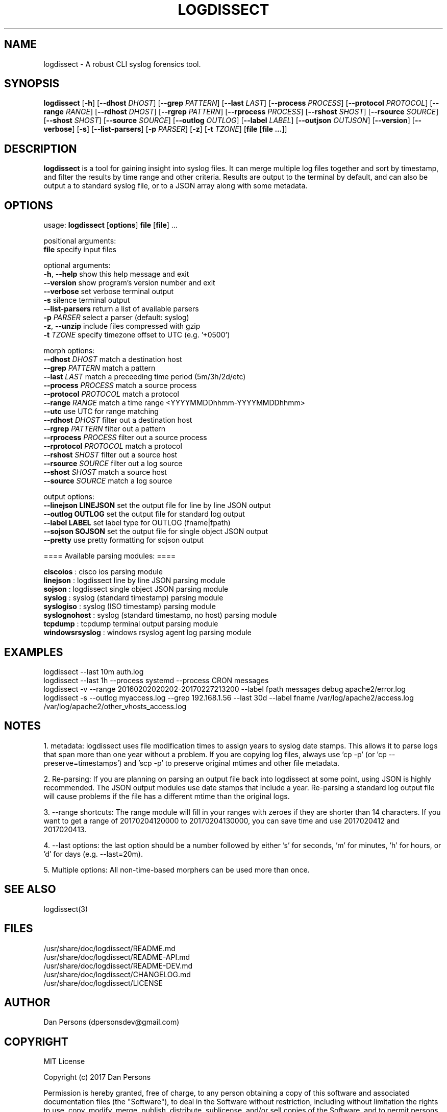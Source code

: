 .TH LOGDISSECT 1
.SH NAME
logdissect - A robust CLI syslog forensics tool.

.SH SYNOPSIS
\fBlogdissect\fR [\fB-h\fR] [\fB--dhost \fIDHOST\fR] [\fB--grep \fIPATTERN\fR] [\fB--last \fILAST\fR] [\fB--process \fIPROCESS\fR] [\fB--protocol \fIPROTOCOL\fR] [\fB--range \fIRANGE\fR] [\fB--rdhost \fIDHOST\fR] [\fB--rgrep \fIPATTERN\fR] [\fB--rprocess \fIPROCESS\fR] [\fB--rshost \fISHOST\fR] [\fB--rsource \fISOURCE\fR] [\fB--shost \fISHOST\fR] [\fB--source \fISOURCE\fR] [\fB--outlog \fIOUTLOG\fR] [\fB--label \fILABEL\fR] [\fB--outjson \fIOUTJSON\fR] [\fB--version\fR] [\fB--verbose\fR] [\fB-s\fR] [\fB--list-parsers\fR] [\fB-p \fIPARSER\fR] [\fB-z\fR] [\fB-t \fITZONE\fR] [\fBfile \fR[\fBfile ...\fR]]

.SH DESCRIPTION
\fBlogdissect\fP is a tool for gaining insight into syslog files. It can merge multiple log files together and sort by timestamp, and filter the results by time range and other criteria. Results are output to the terminal by default, and can also be output a to standard syslog file, or to a JSON array along with some metadata.

.SH OPTIONS

  usage: \fBlogdissect\fR [\fBoptions\fR] \fBfile\fR [\fBfile\fR] ...
  
  positional arguments:
    \fBfile\fR                 specify input files
  
  optional arguments:
    \fB-h\fR, \fB--help\fR           show this help message and exit
    \fB--version\fR            show program's version number and exit
    \fB--verbose\fR            set verbose terminal output
    \fB-s\fR                   silence terminal output
    \fB--list-parsers\fR       return a list of available parsers
    \fB-p\fR \fIPARSER\fR            select a parser (default: syslog)
    \fB-z\fR, \fB--unzip\fR          include files compressed with gzip
    \fB-t\fR \fITZONE\fR             specify timezone offset to UTC (e.g. '+0500')

  
  morph options:
    \fB--dhost\fR \fIDHOST\fR        match a destination host
    \fB--grep\fR \fIPATTERN\fR       match a pattern
    \fB--last\fR \fILAST\fR          match a preceeding time period (5m/3h/2d/etc)
    \fB--process\fR \fIPROCESS\fR    match a source process
    \fB--protocol\fR \fIPROTOCOL\fR  match a protocol
    \fB--range\fR \fIRANGE\fR        match a time range <YYYYMMDDhhmm-YYYYMMDDhhmm>
    \fB--utc\fR                use UTC for range matching
    \fB--rdhost\fR \fIDHOST\fR       filter out a destination host
    \fB--rgrep\fR \fIPATTERN\fR      filter out a pattern
    \fB--rprocess\fR \fIPROCESS\fR   filter out a source process
    \fB--rprotocol\fR \fIPROTOCOL\fR match a protocol
    \fB--rshost\fR \fISHOST\fR       filter out a source host
    \fB--rsource\fR \fISOURCE\fR     filter out a log source
    \fB--shost\fR \fISHOST\fR        match a source host
    \fB--source\fR \fISOURCE\fR      match a log source

  output options:
    \fB--linejson LINEJSON   \fRset the output file for line by line JSON output
    \fB--outlog OUTLOG       \fRset the output file for standard log output
    \fB--label LABEL         \fRset label type for OUTLOG (fname|fpath)
    \fB--sojson SOJSON       \fRset the output file for single object JSON output
    \fB--pretty              \fRuse pretty formatting for sojson output


  ==== Available parsing modules: ====
  
  \fBciscoios        \fR: cisco ios parsing module
  \fBlinejson        \fR: logdissect line by line JSON parsing module
  \fBsojson          \fR: logdissect single object JSON parsing module
  \fBsyslog          \fR: syslog (standard timestamp) parsing module
  \fBsyslogiso       \fR: syslog (ISO timestamp) parsing module
  \fBsyslognohost    \fR: syslog (standard timestamp, no host) parsing module
  \fBtcpdump         \fR: tcpdump terminal output parsing module
  \fBwindowsrsyslog  \fR: windows rsyslog agent log parsing module

.SH EXAMPLES
logdissect --last 10m auth.log
.br
logdissect --last 1h --process systemd --process CRON messages
.br
logdissect -v --range 20160202020202-20170227213200 --label fpath messages debug apache2/error.log
.br
logdissect -s --outlog myaccess.log --grep 192.168.1.56 --last 30d --label fname /var/log/apache2/access.log /var/log/apache2/other_vhosts_access.log

.SH NOTES
1. metadata: logdissect uses file modification times to assign years to syslog date stamps. This allows it to parse logs that span more than one year without a problem. If you are copying log files, always use 'cp -p' (or 'cp --preserve=timestamps') and 'scp -p' to preserve original mtimes and other file metadata.

2. Re-parsing: If you are planning on parsing an output file back into logdissect at some point, using JSON is highly recommended. The JSON output modules use date stamps that include a year. Re-parsing a standard log output file will cause problems if the file has a different mtime than the original logs.

3. --range shortcuts: The range module will fill in your ranges with zeroes if they are shorter than 14 characters. If you want to get a range of 20170204120000 to 20170204130000, you can save time and use 2017020412 and 2017020413.

4. --last options: the last option should be a number followed by either 's' for seconds, 'm' for minutes, 'h' for hours, or 'd' for days (e.g. --last=20m).

5. Multiple options: All non-time-based morphers can be used more than once.

.SH SEE ALSO
    logdissect(3)

.SH FILES
    /usr/share/doc/logdissect/README.md
    /usr/share/doc/logdissect/README-API.md
    /usr/share/doc/logdissect/README-DEV.md
    /usr/share/doc/logdissect/CHANGELOG.md
    /usr/share/doc/logdissect/LICENSE

.SH AUTHOR
    Dan Persons (dpersonsdev@gmail.com)

.SH COPYRIGHT
MIT License

Copyright (c) 2017 Dan Persons

Permission is hereby granted, free of charge, to any person obtaining a copy
of this software and associated documentation files (the "Software"), to deal
in the Software without restriction, including without limitation the rights
to use, copy, modify, merge, publish, distribute, sublicense, and/or sell
copies of the Software, and to permit persons to whom the Software is
furnished to do so, subject to the following conditions:

The above copyright notice and this permission notice shall be included in all
copies or substantial portions of the Software.

THE SOFTWARE IS PROVIDED "AS IS", WITHOUT WARRANTY OF ANY KIND, EXPRESS OR
IMPLIED, INCLUDING BUT NOT LIMITED TO THE WARRANTIES OF MERCHANTABILITY,
FITNESS FOR A PARTICULAR PURPOSE AND NONINFRINGEMENT. IN NO EVENT SHALL THE
AUTHORS OR COPYRIGHT HOLDERS BE LIABLE FOR ANY CLAIM, DAMAGES OR OTHER
LIABILITY, WHETHER IN AN ACTION OF CONTRACT, TORT OR OTHERWISE, ARISING FROM,
OUT OF OR IN CONNECTION WITH THE SOFTWARE OR THE USE OR OTHER DEALINGS IN THE
SOFTWARE.
